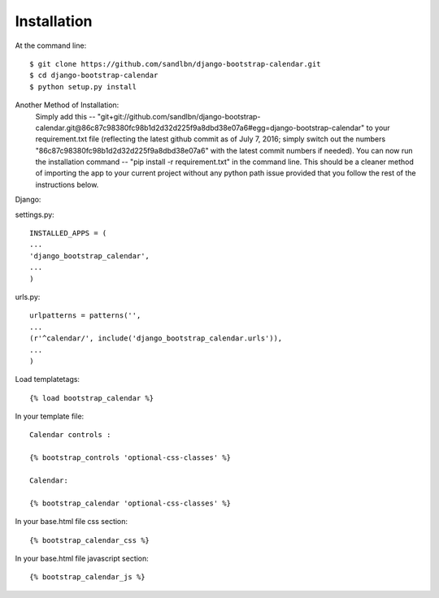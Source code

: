 ============
Installation
============

At the command line::

    $ git clone https://github.com/sandlbn/django-bootstrap-calendar.git 
    $ cd django-bootstrap-calendar
    $ python setup.py install
Another Method of Installation:
    Simply add this -- "git+git://github.com/sandlbn/django-bootstrap-calendar.git@86c87c98380fc98b1d2d32d225f9a8dbd38e07a6#egg=django-bootstrap-calendar" to your requirement.txt file (reflecting the latest github commit as of July 7, 2016; simply switch out the numbers "86c87c98380fc98b1d2d32d225f9a8dbd38e07a6" with the latest commit numbers if needed). 
    You can now run the installation command -- "pip install -r requirement.txt" in the command line. This should be a cleaner method of importing the app to your current project without any python path issue provided that you follow the rest of the instructions below.
Django:

settings.py::

    INSTALLED_APPS = (
    ...
    'django_bootstrap_calendar',
    ...
    )

urls.py::

    urlpatterns = patterns('',
    ...
    (r'^calendar/', include('django_bootstrap_calendar.urls')),
    ...
    )

Load templatetags::

    {% load bootstrap_calendar %}

In your template file::

    Calendar controls :

    {% bootstrap_controls 'optional-css-classes' %}
    
    Calendar:

    {% bootstrap_calendar 'optional-css-classes' %}

In your base.html file css section::

    {% bootstrap_calendar_css %}

In your base.html file javascript section::

    {% bootstrap_calendar_js %} 

